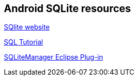 == Android SQLite resources
    
http://www.sqlite.org/[SQlite website]
    
http://www.vogella.com/tutorials/SQL/article.html[SQL Tutorial]

http://coderzheaven.blogspot.de/2012/03/sqlitemanager-plugin-for-eclipse.html?m=1[SQLiteManager Eclipse Plug-in]


